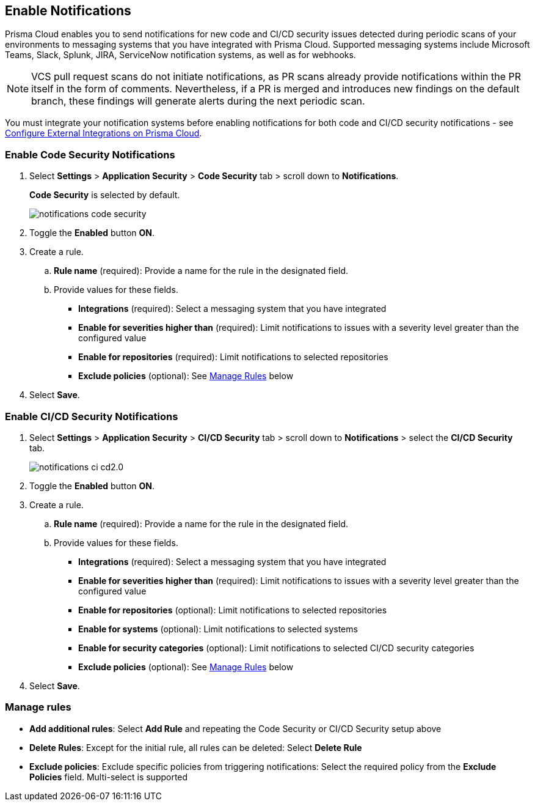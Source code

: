 == Enable Notifications

Prisma Cloud enables you to send notifications for new code and CI/CD security issues detected during periodic scans of your environments to messaging systems that you have integrated with Prisma Cloud. Supported messaging systems include Microsoft Teams, Slack, Splunk, JIRA, ServiceNow notification systems, as well as for webhooks.

NOTE: VCS pull request scans do not initiate notifications, as PR scans already provide notifications within the PR itself in the form of comments. Nevertheless, if a PR is merged and introduces new findings on the default branch, these findings will generate alerts during the next periodic scan.

You must integrate your notification systems before enabling notifications for both code and CI/CD security notifications - see xref:../../../administration/configure-external-integrations-on-prisma-cloud/configure-external-integrations-on-prisma-cloud.adoc[Configure External Integrations on Prisma Cloud].

[.task]
=== Enable Code Security Notifications

[.procedure]

. Select *Settings* > *Application Security* > *Code Security* tab > scroll down to *Notifications*.
+
*Code Security* is selected by default.
+
image::application-security/notifications-code-security.png[]

. Toggle the *Enabled* button *ON*.

. Create a rule.

.. *Rule name* (required): Provide a name for the rule in the designated field.

.. Provide values for these fields.
+
* *Integrations* (required): Select a messaging system that you have integrated 

* *Enable for severities higher than* (required): Limit notifications to issues with a severity level greater than the configured value 

* *Enable for repositories* (required): Limit notifications to selected repositories 

* *Exclude policies* (optional): See <<#manage-rules,Manage Rules>> below

. Select *Save*.

[.task]
=== Enable CI/CD Security Notifications

[.procedure]

. Select *Settings* > *Application Security* > *CI/CD Security* tab > scroll down to *Notifications* > select the *CI/CD Security* tab. 
+
image::application-security/notifications-ci-cd2.0.png[]

. Toggle the *Enabled* button *ON*.

. Create a rule.

.. *Rule name* (required): Provide a name for the rule in the designated field.

.. Provide values for these fields.
+
* *Integrations* (required): Select a messaging system that you have integrated 

* *Enable for severities higher than* (required): Limit notifications to issues with a severity level greater than the configured value 

* *Enable for repositories* (optional): Limit notifications to selected repositories 

* *Enable for systems* (optional): Limit notifications to selected systems 

* *Enable for security categories* (optional): Limit notifications to selected CI/CD security categories 

* *Exclude policies* (optional): See <<#manage-rules,Manage Rules>> below

. Select *Save*.

[#manage-rules]
=== Manage rules

* *Add additional rules*: Select *Add Rule* and repeating the Code Security  or CI/CD Security setup above

* *Delete Rules*: Except for the initial rule, all rules can be deleted: Select *Delete Rule*

* *Exclude policies*: Exclude specific policies from triggering notifications: Select the required policy from the *Exclude Policies* field. Multi-select is supported
